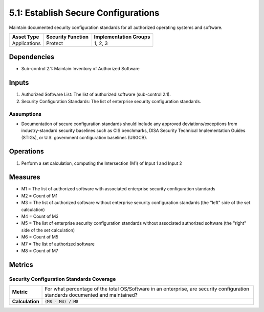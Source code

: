 5.1: Establish Secure Configurations
=====================================
Maintain documented security configuration standards for all authorized operating systems and software.

.. list-table::
	:header-rows: 1

	* - Asset Type
	  - Security Function
	  - Implementation Groups
	* - Applications
	  - Protect
	  - 1, 2, 3

Dependencies
------------
* Sub-control 2.1: Maintain Inventory of Authorized Software

Inputs
------
#. Authorized Software List: The list of authorized software (sub-control 2.1).
#. Security Configuration Standards: The list of enterprise security configuration standards.

Assumptions
^^^^^^^^^^^
* Documentation of secure configuration standards should include any approved deviations/exceptions from industry-standard security baselines such as CIS benchmarks, DISA Security Technical Implementation Guides (STIGs), or U.S. government configuration baselines (USGCB).

Operations
----------
#. Perform a set calculation, computing the Intersection (M1) of Input 1 and Input 2

Measures
--------
* M1 = The list of authorized software with associated enterprise security configuration standards
* M2 = Count of M1
* M3 = The list of authorized software without enterprise security configuration standards (the "left" side of the set calculation)
* M4 = Count of M3
* M5 = The list of enterprise security configuration standards without associated authorized software (the "right" side of the set calculation)
* M6 = Count of M5
* M7 = The list of authorized software
* M8 = Count of M7

Metrics
-------

Security Configuration Standards Coverage
^^^^^^^^^^^^^^^^^^^^^^^^^^^^^^^^^^^^^^^^^
.. list-table::

	* - **Metric**
	  - | For what percentage of the total OS/Software in an enterprise, are security configuration standards documented and maintained?
	* - **Calculation**
	  - :code:`(M8 - M4) / M8`

.. history
.. authors
.. license
